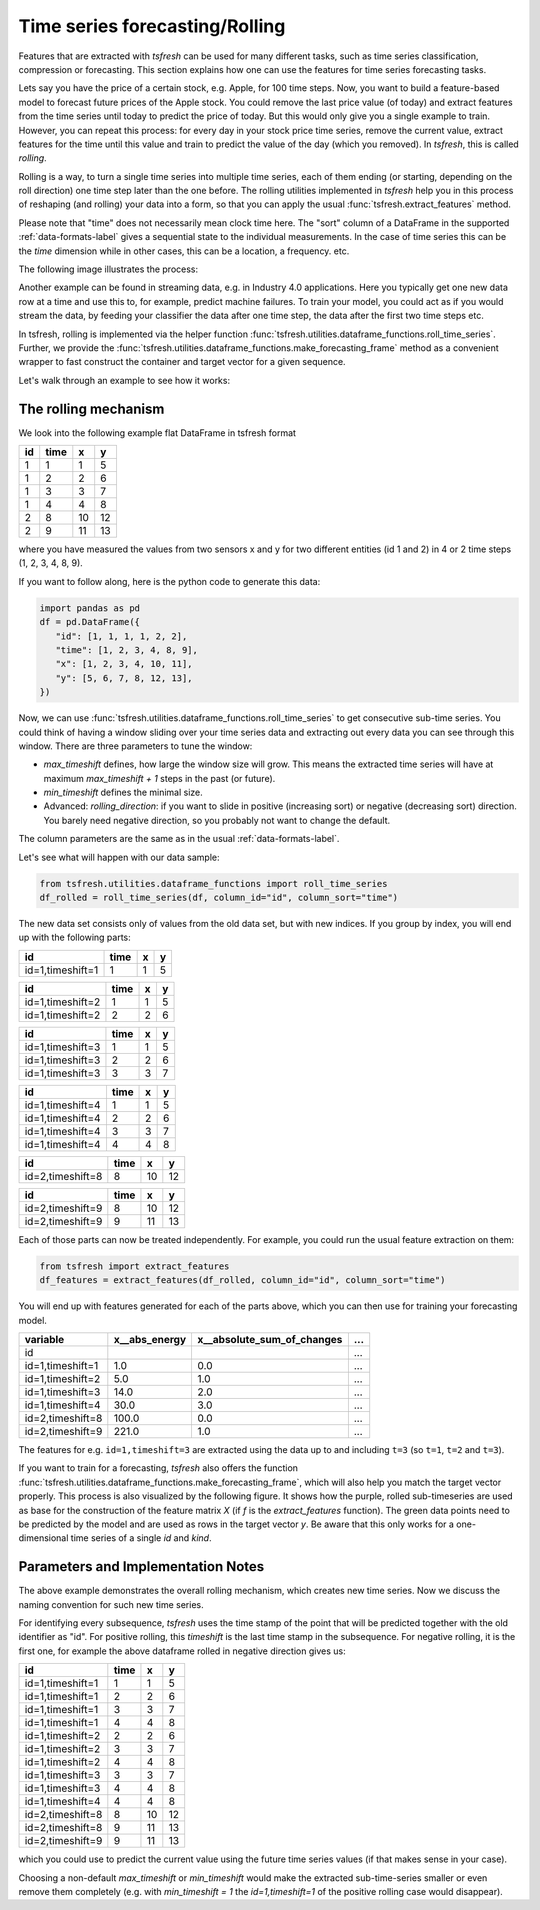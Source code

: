 .. _forecasting-label:

Time series forecasting/Rolling
===============================

Features that are extracted with *tsfresh* can be used for many different tasks, such as time series classification,
compression or forecasting.
This section explains how one can use the features for time series forecasting tasks.

Lets say you have the price of a certain stock, e.g. Apple, for 100 time steps.
Now, you want to build a feature-based model to forecast future prices of the Apple stock.
You could remove the last price value (of today) and extract features from the time series until today to predict the price of today.
But this would only give you a single example to train.
However, you can repeat this process: for every day in your stock price time series, remove the current value, extract features for the time until this value and train to predict the value of the day (which you removed).
In `tsfresh`, this is called *rolling*.

Rolling is a way, to turn a single time series into multiple time series, each of them ending (or starting, depending on the roll direction) one time step later than the one before.
The rolling utilities implemented in `tsfresh` help you in this process of reshaping (and rolling) your data into a form, so that you can apply the usual :func:`tsfresh.extract_features` method.

Please note that "time" does not necessarily mean clock time here.
The "sort" column of a DataFrame in the supported :ref:`data-formats-label` gives a sequential state to the
individual measurements.
In the case of time series this can be the *time* dimension while in other cases, this can be a location, a frequency. etc.

The following image illustrates the process:

.. image:: ../images/rolling_mechanism_1.png
   :scale: 100 %
   :alt: The rolling mechanism
   :align: center


Another example can be found in streaming data, e.g. in Industry 4.0 applications.
Here you typically get one new data row at a time and use this to, for example, predict machine failures. To train your model,
you could act as if you would stream the data, by feeding your classifier the data after one time step,
the data after the first two time steps etc.

In tsfresh, rolling is implemented via the helper function :func:`tsfresh.utilities.dataframe_functions.roll_time_series`.
Further, we provide the :func:`tsfresh.utilities.dataframe_functions.make_forecasting_frame` method as a convenient
wrapper to fast construct the container and target vector for a given sequence.

Let's walk through an example to see how it works:

The rolling mechanism
---------------------

We look into the following example flat DataFrame in tsfresh format

+----+------+----+----+
| id | time | x  | y  |
+====+======+====+====+
| 1  |  1   | 1  | 5  |
+----+------+----+----+
| 1  |  2   | 2  | 6  |
+----+------+----+----+
| 1  |  3   | 3  | 7  |
+----+------+----+----+
| 1  |  4   | 4  | 8  |
+----+------+----+----+
| 2  |  8   | 10 | 12 |
+----+------+----+----+
| 2  |  9   | 11 | 13 |
+----+------+----+----+

where you have measured the values from two sensors x and y for two different entities (id 1 and 2) in 4 or 2 time
steps (1, 2, 3, 4, 8, 9).

If you want to follow along, here is the python code to generate this data:

.. code:: python

   import pandas as pd
   df = pd.DataFrame({
      "id": [1, 1, 1, 1, 2, 2],
      "time": [1, 2, 3, 4, 8, 9],
      "x": [1, 2, 3, 4, 10, 11],
      "y": [5, 6, 7, 8, 12, 13],
   })

Now, we can use :func:`tsfresh.utilities.dataframe_functions.roll_time_series` to get consecutive sub-time series.
You could think of having a window sliding over your time series data and extracting out every data you can see through this window.
There are three parameters to tune the window:

* `max_timeshift` defines, how large the window size will grow. This means the extracted time series will have at maximum `max_timeshift + 1` steps in the past (or future).
* `min_timeshift` defines the minimal size.
* Advanced: `rolling_direction`: if you want to slide in positive (increasing sort) or negative (decreasing sort) direction. You barely need negative direction, so you probably not want to change the default.

The column parameters are the same as in the usual :ref:`data-formats-label`.

Let's see what will happen with our data sample:

.. code:: python

   from tsfresh.utilities.dataframe_functions import roll_time_series
   df_rolled = roll_time_series(df, column_id="id", column_sort="time")

The new data set consists only of values from the old data set, but with new indices.
If you group by index, you will end up with the following parts:

+-----------------+-------+---+----+
|id               | time  | x |  y |
+=================+=======+===+====+
|id=1,timeshift=1 |    1  | 1 |  5 |
+-----------------+-------+---+----+

+-----------------+-------+---+----+
|id               | time  | x |  y |
+=================+=======+===+====+
|id=1,timeshift=2 |    1  | 1 |  5 |
+-----------------+-------+---+----+
|id=1,timeshift=2 |    2  | 2 |  6 |
+-----------------+-------+---+----+

+-----------------+-------+---+----+
|id               | time  | x |  y |
+=================+=======+===+====+
|id=1,timeshift=3 |    1  | 1 |  5 |
+-----------------+-------+---+----+
|id=1,timeshift=3 |    2  | 2 |  6 |
+-----------------+-------+---+----+
|id=1,timeshift=3 |    3  | 3 |  7 |
+-----------------+-------+---+----+

+-----------------+-------+---+----+
|id               | time  | x |  y |
+=================+=======+===+====+
|id=1,timeshift=4 |    1  | 1 |  5 |
+-----------------+-------+---+----+
|id=1,timeshift=4 |    2  | 2 |  6 |
+-----------------+-------+---+----+
|id=1,timeshift=4 |    3  | 3 |  7 |
+-----------------+-------+---+----+
|id=1,timeshift=4 |    4  | 4 |  8 |
+-----------------+-------+---+----+

+-----------------+-------+---+----+
|id               | time  | x |  y |
+=================+=======+===+====+
|id=2,timeshift=8 |    8  |10 | 12 |
+-----------------+-------+---+----+

+-----------------+-------+---+----+
|id               | time  | x |  y |
+=================+=======+===+====+
|id=2,timeshift=9 |    8  |10 | 12 |
+-----------------+-------+---+----+
|id=2,timeshift=9 |    9  |11 | 13 |
+-----------------+-------+---+----+

Each of those parts can now be treated independently.
For example, you could run the usual feature extraction on them:

.. code:: python

   from tsfresh import extract_features
   df_features = extract_features(df_rolled, column_id="id", column_sort="time")

You will end up with features generated for each of the parts above, which you can then use for training your forecasting model.

+------------------+----------------+-----------------------------+-----+
| variable         |  x__abs_energy |  x__absolute_sum_of_changes | ... |
+==================+================+=============================+=====+
| id               |                |                             | ... |
+------------------+----------------+-----------------------------+-----+
| id=1,timeshift=1 |            1.0 |                         0.0 | ... |
+------------------+----------------+-----------------------------+-----+
| id=1,timeshift=2 |            5.0 |                         1.0 | ... |
+------------------+----------------+-----------------------------+-----+
| id=1,timeshift=3 |           14.0 |                         2.0 | ... |
+------------------+----------------+-----------------------------+-----+
| id=1,timeshift=4 |           30.0 |                         3.0 | ... |
+------------------+----------------+-----------------------------+-----+
| id=2,timeshift=8 |          100.0 |                         0.0 | ... |
+------------------+----------------+-----------------------------+-----+
| id=2,timeshift=9 |          221.0 |                         1.0 | ... |
+------------------+----------------+-----------------------------+-----+

The features for e.g. ``id=1,timeshift=3`` are extracted using the data up to and including ``t=3`` (so ``t=1``, ``t=2`` and ``t=3``).

If you want to train for a forecasting, `tsfresh` also offers the function :func:`tsfresh.utilities.dataframe_functions.make_forecasting_frame`, which will also help you match the target vector properly.
This process is also visualized by the following figure.
It shows how the purple, rolled sub-timeseries are used as base for the construction of the feature matrix *X*
(if *f* is the `extract_features` function).
The green data points need to be predicted by the model and are used as rows in the target vector *y*.
Be aware that this only works for a one-dimensional time series of a single `id` and `kind`.

.. image:: ../images/rolling_mechanism_2.png
   :scale: 100 %
   :alt: The rolling mechanism
   :align: center

Parameters and Implementation Notes
-----------------------------------

The above example demonstrates the overall rolling mechanism, which creates new time series.
Now we discuss the naming convention for such new time series.

For identifying every subsequence, `tsfresh` uses the time stamp of the point that will be predicted together with the old identifier as "id".
For positive rolling, this `timeshift` is the last time stamp in the subsequence.
For negative rolling, it is the first one, for example the above dataframe rolled in negative direction gives us:

+------------------+------+----+----+
|id                | time |  x |  y |
+==================+======+====+====+
|id=1,timeshift=1  |    1 |  1 |  5 |
+------------------+------+----+----+
|id=1,timeshift=1  |    2 |  2 |  6 |
+------------------+------+----+----+
|id=1,timeshift=1  |    3 |  3 |  7 |
+------------------+------+----+----+
|id=1,timeshift=1  |    4 |  4 |  8 |
+------------------+------+----+----+
|id=1,timeshift=2  |    2 |  2 |  6 |
+------------------+------+----+----+
|id=1,timeshift=2  |    3 |  3 |  7 |
+------------------+------+----+----+
|id=1,timeshift=2  |    4 |  4 |  8 |
+------------------+------+----+----+
|id=1,timeshift=3  |    3 |  3 |  7 |
+------------------+------+----+----+
|id=1,timeshift=3  |    4 |  4 |  8 |
+------------------+------+----+----+
|id=1,timeshift=4  |    4 |  4 |  8 |
+------------------+------+----+----+
|id=2,timeshift=8  |    8 | 10 | 12 |
+------------------+------+----+----+
|id=2,timeshift=8  |    9 | 11 | 13 |
+------------------+------+----+----+
|id=2,timeshift=9  |    9 | 11 | 13 |
+------------------+------+----+----+

which you could use to predict the current value using the future time series values (if that makes sense in your case).

Choosing a non-default `max_timeshift` or `min_timeshift` would make the extracted sub-time-series smaller or even remove them completely (e.g. with `min_timeshift = 1` the `id=1,timeshift=1` of the positive rolling case would disappear).